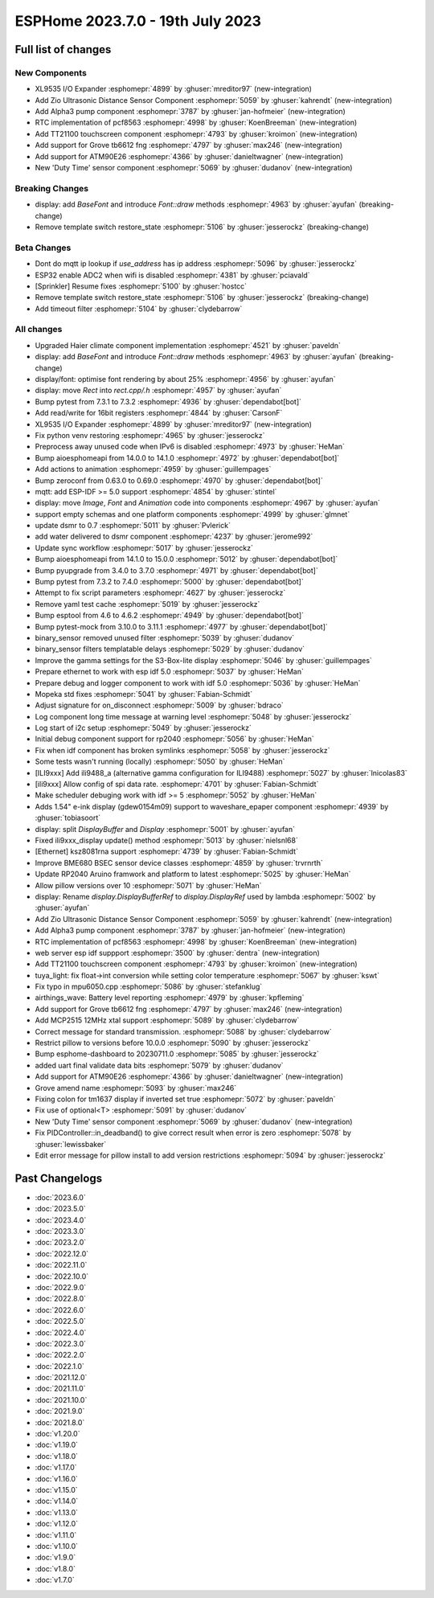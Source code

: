 ESPHome 2023.7.0 - 19th July 2023
=================================

.. seo::
    :description: Changelog for ESPHome 2023.7.0.
    :image: /_static/changelog-2023.7.0.png
    :author: Jesse Hills
    :author_twitter: @jesserockz

.. imgtable::
    :columns: 4

    XL9535 I/O Expander, components/xl9535, xl9535.svg
    Zio Ultrasonic Sensor, components/sensor/zio_ultrasonic, zio_ultrasonic.jpg
    Alpha3, components/sensor/alpha3, alpha3.jpg
    PCF8563 RTC, components/time/pcf8563, clock-outline.svg, dark-invert
    TT21100, components/touchscreen/tt21100, esp32-s3-korvo-2-lcd.png
    Grove TB6612FNG, components/grove_tb6612fng, motor.png
    ATM90E26, components/sensor/atm90e26, atm90e26.jpg
    Duty Time, components/sensor/duty_time, timer-play-outline.svg, dark-invert


Full list of changes
--------------------

New Components
^^^^^^^^^^^^^^

- XL9535 I/O Expander :esphomepr:`4899` by :ghuser:`mreditor97` (new-integration)
- Add Zio Ultrasonic Distance Sensor Component :esphomepr:`5059` by :ghuser:`kahrendt` (new-integration)
- Add Alpha3 pump component :esphomepr:`3787` by :ghuser:`jan-hofmeier` (new-integration)
- RTC implementation of pcf8563 :esphomepr:`4998` by :ghuser:`KoenBreeman` (new-integration)
- Add TT21100 touchscreen component :esphomepr:`4793` by :ghuser:`kroimon` (new-integration)
- Add support for Grove tb6612 fng :esphomepr:`4797` by :ghuser:`max246` (new-integration)
- Add support for ATM90E26 :esphomepr:`4366` by :ghuser:`danieltwagner` (new-integration)
- New 'Duty Time' sensor component :esphomepr:`5069` by :ghuser:`dudanov` (new-integration)

Breaking Changes
^^^^^^^^^^^^^^^^

- display: add `BaseFont` and introduce `Font::draw` methods :esphomepr:`4963` by :ghuser:`ayufan` (breaking-change)
- Remove template switch restore_state :esphomepr:`5106` by :ghuser:`jesserockz` (breaking-change)

Beta Changes
^^^^^^^^^^^^

- Dont do mqtt ip lookup if `use_address` has ip address :esphomepr:`5096` by :ghuser:`jesserockz`
- ESP32 enable ADC2 when wifi is disabled :esphomepr:`4381` by :ghuser:`pciavald`
- [Sprinkler] Resume fixes :esphomepr:`5100` by :ghuser:`hostcc`
- Remove template switch restore_state :esphomepr:`5106` by :ghuser:`jesserockz` (breaking-change)
- Add timeout filter :esphomepr:`5104` by :ghuser:`clydebarrow`

All changes
^^^^^^^^^^^

- Upgraded Haier climate component implementation :esphomepr:`4521` by :ghuser:`paveldn`
- display: add `BaseFont` and introduce `Font::draw` methods :esphomepr:`4963` by :ghuser:`ayufan` (breaking-change)
- display/font: optimise font rendering by about 25% :esphomepr:`4956` by :ghuser:`ayufan`
- display: move `Rect` into `rect.cpp/.h` :esphomepr:`4957` by :ghuser:`ayufan`
- Bump pytest from 7.3.1 to 7.3.2 :esphomepr:`4936` by :ghuser:`dependabot[bot]`
- Add read/write for 16bit registers :esphomepr:`4844` by :ghuser:`CarsonF`
- XL9535 I/O Expander :esphomepr:`4899` by :ghuser:`mreditor97` (new-integration)
- Fix python venv restoring :esphomepr:`4965` by :ghuser:`jesserockz`
- Preprocess away unused code when IPv6 is disabled :esphomepr:`4973` by :ghuser:`HeMan`
- Bump aioesphomeapi from 14.0.0 to 14.1.0 :esphomepr:`4972` by :ghuser:`dependabot[bot]`
- Add actions to animation :esphomepr:`4959` by :ghuser:`guillempages`
- Bump zeroconf from 0.63.0 to 0.69.0 :esphomepr:`4970` by :ghuser:`dependabot[bot]`
- mqtt: add ESP-IDF >= 5.0 support :esphomepr:`4854` by :ghuser:`stintel`
- display: move `Image`, `Font` and `Animation` code into components :esphomepr:`4967` by :ghuser:`ayufan`
- support empty schemas and one platform components :esphomepr:`4999` by :ghuser:`glmnet`
- update dsmr to 0.7 :esphomepr:`5011` by :ghuser:`Pvlerick`
- add water delivered to dsmr component :esphomepr:`4237` by :ghuser:`jerome992`
- Update sync workflow :esphomepr:`5017` by :ghuser:`jesserockz`
- Bump aioesphomeapi from 14.1.0 to 15.0.0 :esphomepr:`5012` by :ghuser:`dependabot[bot]`
- Bump pyupgrade from 3.4.0 to 3.7.0 :esphomepr:`4971` by :ghuser:`dependabot[bot]`
- Bump pytest from 7.3.2 to 7.4.0 :esphomepr:`5000` by :ghuser:`dependabot[bot]`
- Attempt to fix script parameters :esphomepr:`4627` by :ghuser:`jesserockz`
- Remove yaml test cache :esphomepr:`5019` by :ghuser:`jesserockz`
- Bump esptool from 4.6 to 4.6.2 :esphomepr:`4949` by :ghuser:`dependabot[bot]`
- Bump pytest-mock from 3.10.0 to 3.11.1 :esphomepr:`4977` by :ghuser:`dependabot[bot]`
- binary_sensor removed unused filter :esphomepr:`5039` by :ghuser:`dudanov`
- binary_sensor filters templatable delays :esphomepr:`5029` by :ghuser:`dudanov`
- Improve the gamma settings for the S3-Box-lite display :esphomepr:`5046` by :ghuser:`guillempages`
- Prepare ethernet to work with esp idf 5.0 :esphomepr:`5037` by :ghuser:`HeMan`
- Prepare debug and logger component to work with idf 5.0 :esphomepr:`5036` by :ghuser:`HeMan`
- Mopeka std fixes :esphomepr:`5041` by :ghuser:`Fabian-Schmidt`
- Adjust signature for on_disconnect :esphomepr:`5009` by :ghuser:`bdraco`
- Log component long time message at warning level :esphomepr:`5048` by :ghuser:`jesserockz`
- Log start of i2c setup :esphomepr:`5049` by :ghuser:`jesserockz`
- Initial debug component support for rp2040 :esphomepr:`5056` by :ghuser:`HeMan`
- Fix when idf component has broken symlinks :esphomepr:`5058` by :ghuser:`jesserockz`
- Some tests wasn't running (locally) :esphomepr:`5050` by :ghuser:`HeMan`
- [ILI9xxx] Add ili9488_a (alternative gamma configuration for ILI9488) :esphomepr:`5027` by :ghuser:`lnicolas83`
- [ili9xxx] Allow config of spi data rate. :esphomepr:`4701` by :ghuser:`Fabian-Schmidt`
- Make scheduler debuging work with idf >= 5 :esphomepr:`5052` by :ghuser:`HeMan`
- Adds 1.54" e-ink display (gdew0154m09) support to waveshare_epaper component :esphomepr:`4939` by :ghuser:`tobiasoort`
- display: split `DisplayBuffer` and `Display` :esphomepr:`5001` by :ghuser:`ayufan`
- Fixed ili9xxx_display update() method :esphomepr:`5013` by :ghuser:`nielsnl68`
- [Ethernet] ksz8081rna support :esphomepr:`4739` by :ghuser:`Fabian-Schmidt`
- Improve BME680 BSEC sensor device classes :esphomepr:`4859` by :ghuser:`trvrnrth`
- Update RP2040 Aruino framwork and platform to latest :esphomepr:`5025` by :ghuser:`HeMan`
- Allow pillow versions over 10 :esphomepr:`5071` by :ghuser:`HeMan`
- display: Rename `display.DisplayBufferRef` to `display.DisplayRef` used by lambda :esphomepr:`5002` by :ghuser:`ayufan`
- Add Zio Ultrasonic Distance Sensor Component :esphomepr:`5059` by :ghuser:`kahrendt` (new-integration)
- Add Alpha3 pump component :esphomepr:`3787` by :ghuser:`jan-hofmeier` (new-integration)
- RTC implementation of pcf8563 :esphomepr:`4998` by :ghuser:`KoenBreeman` (new-integration)
- web server esp idf suppport :esphomepr:`3500` by :ghuser:`dentra` (new-integration)
- Add TT21100 touchscreen component :esphomepr:`4793` by :ghuser:`kroimon` (new-integration)
- tuya_light: fix float->int conversion while setting color temperature :esphomepr:`5067` by :ghuser:`kswt`
- Fix typo in mpu6050.cpp :esphomepr:`5086` by :ghuser:`stefanklug`
- airthings_wave: Battery level reporting :esphomepr:`4979` by :ghuser:`kpfleming`
- Add support for Grove tb6612 fng :esphomepr:`4797` by :ghuser:`max246` (new-integration)
- Add MCP2515 12MHz xtal support :esphomepr:`5089` by :ghuser:`clydebarrow`
- Correct message for standard transmission. :esphomepr:`5088` by :ghuser:`clydebarrow`
- Restrict pillow to versions before 10.0.0 :esphomepr:`5090` by :ghuser:`jesserockz`
- Bump esphome-dashboard to 20230711.0 :esphomepr:`5085` by :ghuser:`jesserockz`
- added uart final validate data bits :esphomepr:`5079` by :ghuser:`dudanov`
- Add support for ATM90E26 :esphomepr:`4366` by :ghuser:`danieltwagner` (new-integration)
- Grove amend name :esphomepr:`5093` by :ghuser:`max246`
- Fixing colon for tm1637 display if inverted set true :esphomepr:`5072` by :ghuser:`paveldn`
- Fix use of optional<T> :esphomepr:`5091` by :ghuser:`dudanov`
- New 'Duty Time' sensor component :esphomepr:`5069` by :ghuser:`dudanov` (new-integration)
- Fix PIDController::in_deadband() to give correct result when error is zero :esphomepr:`5078` by :ghuser:`lewissbaker`
- Edit error message for pillow install to add version restrictions :esphomepr:`5094` by :ghuser:`jesserockz`

Past Changelogs
---------------

- :doc:`2023.6.0`
- :doc:`2023.5.0`
- :doc:`2023.4.0`
- :doc:`2023.3.0`
- :doc:`2023.2.0`
- :doc:`2022.12.0`
- :doc:`2022.11.0`
- :doc:`2022.10.0`
- :doc:`2022.9.0`
- :doc:`2022.8.0`
- :doc:`2022.6.0`
- :doc:`2022.5.0`
- :doc:`2022.4.0`
- :doc:`2022.3.0`
- :doc:`2022.2.0`
- :doc:`2022.1.0`
- :doc:`2021.12.0`
- :doc:`2021.11.0`
- :doc:`2021.10.0`
- :doc:`2021.9.0`
- :doc:`2021.8.0`
- :doc:`v1.20.0`
- :doc:`v1.19.0`
- :doc:`v1.18.0`
- :doc:`v1.17.0`
- :doc:`v1.16.0`
- :doc:`v1.15.0`
- :doc:`v1.14.0`
- :doc:`v1.13.0`
- :doc:`v1.12.0`
- :doc:`v1.11.0`
- :doc:`v1.10.0`
- :doc:`v1.9.0`
- :doc:`v1.8.0`
- :doc:`v1.7.0`
